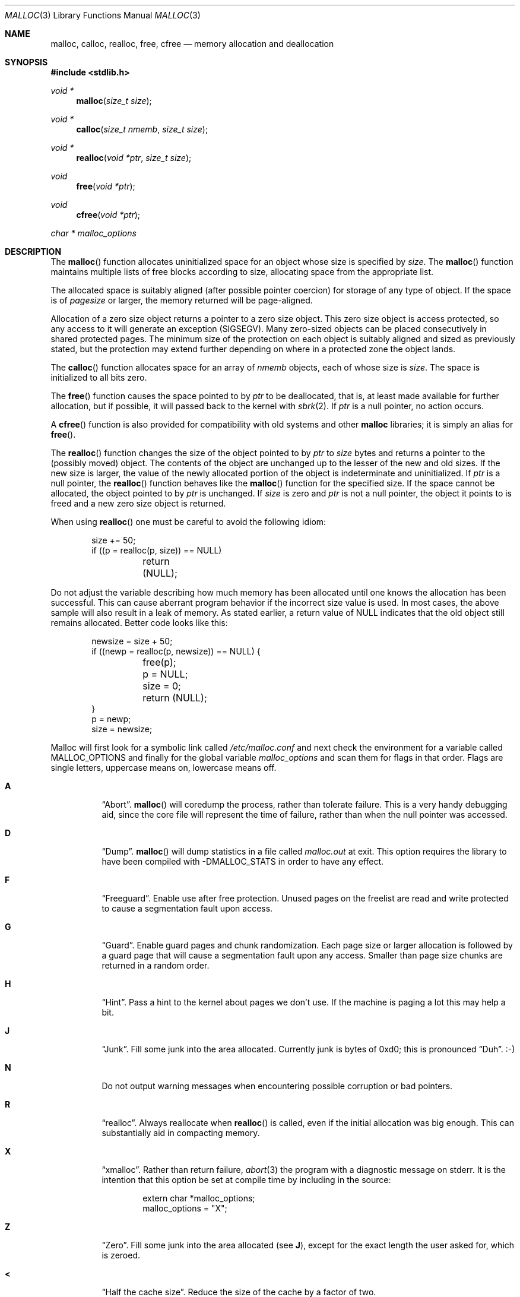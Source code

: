.\"
.\" Copyright (c) 1980, 1991, 1993
.\"	The Regents of the University of California.  All rights reserved.
.\"
.\" This code is derived from software contributed to Berkeley by
.\" the American National Standards Committee X3, on Information
.\" Processing Systems.
.\"
.\" Redistribution and use in source and binary forms, with or without
.\" modification, are permitted provided that the following conditions
.\" are met:
.\" 1. Redistributions of source code must retain the above copyright
.\"    notice, this list of conditions and the following disclaimer.
.\" 2. Redistributions in binary form must reproduce the above copyright
.\"    notice, this list of conditions and the following disclaimer in the
.\"    documentation and/or other materials provided with the distribution.
.\" 3. Neither the name of the University nor the names of its contributors
.\"    may be used to endorse or promote products derived from this software
.\"    without specific prior written permission.
.\"
.\" THIS SOFTWARE IS PROVIDED BY THE REGENTS AND CONTRIBUTORS ``AS IS'' AND
.\" ANY EXPRESS OR IMPLIED WARRANTIES, INCLUDING, BUT NOT LIMITED TO, THE
.\" IMPLIED WARRANTIES OF MERCHANTABILITY AND FITNESS FOR A PARTICULAR PURPOSE
.\" ARE DISCLAIMED.  IN NO EVENT SHALL THE REGENTS OR CONTRIBUTORS BE LIABLE
.\" FOR ANY DIRECT, INDIRECT, INCIDENTAL, SPECIAL, EXEMPLARY, OR CONSEQUENTIAL
.\" DAMAGES (INCLUDING, BUT NOT LIMITED TO, PROCUREMENT OF SUBSTITUTE GOODS
.\" OR SERVICES; LOSS OF USE, DATA, OR PROFITS; OR BUSINESS INTERRUPTION)
.\" HOWEVER CAUSED AND ON ANY THEORY OF LIABILITY, WHETHER IN CONTRACT, STRICT
.\" LIABILITY, OR TORT (INCLUDING NEGLIGENCE OR OTHERWISE) ARISING IN ANY WAY
.\" OUT OF THE USE OF THIS SOFTWARE, EVEN IF ADVISED OF THE POSSIBILITY OF
.\" SUCH DAMAGE.
.\"
.\"	$OpenBSD: malloc.3,v 1.34 2004/02/02 18:15:52 tedu Exp $
.\"
.Dd August 27, 1996
.Dt MALLOC 3
.Os
.Sh NAME
.Nm malloc ,
.Nm calloc ,
.Nm realloc ,
.Nm free ,
.Nm cfree
.Nd memory allocation and deallocation
.Sh SYNOPSIS
.Fd #include <stdlib.h>
.Ft void *
.Fn malloc "size_t size"
.Ft void *
.Fn calloc "size_t nmemb" "size_t size"
.Ft void *
.Fn realloc "void *ptr" "size_t size"
.Ft void
.Fn free "void *ptr"
.Ft void
.Fn cfree "void *ptr"
.Ft char *
.Va malloc_options
.Sh DESCRIPTION
The
.Fn malloc
function allocates uninitialized space for an object whose
size is specified by
.Fa size .
The
.Fn malloc
function maintains multiple lists of free blocks according to size, allocating
space from the appropriate list.
.Pp
The allocated space is
suitably aligned (after possible pointer
coercion) for storage of any type of object.
If the space is of
.Em pagesize
or larger, the memory returned will be page-aligned.
.Pp
Allocation of a zero size object returns a pointer to a zero size object.
This zero size object is access protected, so any access to it will
generate an exception (SIGSEGV).
Many zero-sized objects can be placed consecutively in shared
protected pages.
The minimum size of the protection on each object is suitably aligned and
sized as previously stated, but the protection may extend further depending
on where in a protected zone the object lands.
.Pp
The
.Fn calloc
function allocates space for an array of
.Fa nmemb
objects, each of whose size is
.Fa size .
The space is initialized to all bits zero.
.Pp
The
.Fn free
function causes the space pointed to by
.Fa ptr
to be deallocated, that is, at least made available for further allocation,
but if possible, it will passed back to the kernel with
.Xr sbrk 2 .
If
.Fa ptr
is a null pointer, no action occurs.
.Pp
A
.Fn cfree
function is also provided for compatibility with old systems and other
.Nm malloc
libraries; it is simply an alias for
.Fn free .
.Pp
The
.Fn realloc
function changes the size of the object pointed to by
.Fa ptr
to
.Fa size
bytes and returns a pointer to the (possibly moved) object.
The contents of the object are unchanged up to the lesser
of the new and old sizes.
If the new size is larger, the value of the newly allocated portion
of the object is indeterminate and uninitialized.
If
.Fa ptr
is a null pointer, the
.Fn realloc
function behaves like the
.Fn malloc
function for the specified size.
If the space cannot be allocated, the object
pointed to by
.Fa ptr
is unchanged.
If
.Fa size
is zero and
.Fa ptr
is not a null pointer, the object it points to is freed and a new zero size
object is returned.
.Pp
When using
.Fn realloc
one must be careful to avoid the following idiom:
.Bd -literal -offset indent
size += 50;
if ((p = realloc(p, size)) == NULL)
	return (NULL);
.Ed
.Pp
Do not adjust the variable describing how much memory has been allocated
until one knows the allocation has been successful.
This can cause aberrant program behavior if the incorrect size value is used.
In most cases, the above sample will also result in a leak of memory.
As stated earlier, a return value of
.Dv NULL
indicates that the old object still remains allocated.
Better code looks like this:
.Bd -literal -offset indent
newsize = size + 50;
if ((newp = realloc(p, newsize)) == NULL) {
	free(p);
	p = NULL;
	size = 0;
	return (NULL);
}
p = newp;
size = newsize;
.Ed
.Pp
Malloc will first look for a symbolic link called
.Pa /etc/malloc.conf
and next check the environment for a variable called
.Ev MALLOC_OPTIONS
and finally for the global variable
.Va malloc_options
and scan them for flags in that order.
Flags are single letters, uppercase means on, lowercase means off.
.Bl -tag -width indent
.It Cm A
.Dq Abort .
.Fn malloc
will coredump the process, rather than tolerate failure.
This is a very handy debugging aid, since the core file will represent the
time of failure, rather than when the null pointer was accessed.
.Pp
.It Cm D
.Dq Dump .
.Fn malloc
will dump statistics in a file called
.Pa malloc.out
at exit.
This option requires the library to have been compiled with -DMALLOC_STATS in
order to have any effect.
.Pp
.It Cm F
.Dq Freeguard .
Enable use after free protection.
Unused pages on the freelist are read and write protected to
cause a segmentation fault upon access.
.Pp
.It Cm G
.Dq Guard .
Enable guard pages and chunk randomization.
Each page size or larger allocation is followed by a guard page that will
cause a segmentation fault upon any access.
Smaller than page size chunks are returned in a random order.
.Pp
.It Cm H
.Dq Hint .
Pass a hint to the kernel about pages we don't use.
If the machine is paging a lot this may help a bit.
.Pp
.It Cm J
.Dq Junk .
Fill some junk into the area allocated.
Currently junk is bytes of 0xd0; this is pronounced
.Dq Duh .
\&:-)
.Pp
.It Cm N
Do not output warning messages when encountering possible corruption
or bad pointers.
.Pp
.It Cm R
.Dq realloc .
Always reallocate when
.Fn realloc
is called, even if the initial allocation was big enough.
This can substantially aid in compacting memory.
.\".Pp
.\".It Cm U
.\".Dq utrace .
.\"Generate entries for
.\".Xr ktrace 1
.\"for all operations.
.\"Consult the source for this one.
.Pp
.It Cm X
.Dq xmalloc .
Rather than return failure,
.Xr abort 3
the program with a diagnostic message on stderr.
It is the intention that this option be set at compile time by
including in the source:
.Bd -literal -offset indent
extern char *malloc_options;
malloc_options = "X";
.Ed
.Pp
.It Cm Z
.Dq Zero .
Fill some junk into the area allocated (see
.Cm J ) ,
except for the exact length the user asked for, which is zeroed.
.Pp
.It Cm <
.Dq Half the cache size .
Reduce the size of the cache by a factor of two.
.Pp
.It Cm >
.Dq Double the cache size .
Double the size of the cache by a factor of two.
.El
.Pp
So to set a systemwide reduction of cache size and coredumps on problems
one would:
.Li ln -s 'A<' /etc/malloc.conf
.Pp
The
.Cm J
and
.Cm Z
flags are mostly for testing and debugging.
If a program changes behavior if either of these options are used,
it is buggy.
.Pp
The default cache size is 16 pages.
.Sh RETURN VALUES
The
.Fn malloc
and
.Fn calloc
functions return a pointer to the allocated space if successful; otherwise,
a null pointer is returned and
.Va errno
is set to
.Er ENOMEM .
.Pp
The
.Fn free
and
.Fn cfree
functions return no value.
.Pp
The
.Fn realloc
function returns a pointer to the (possibly moved) allocated space
if successful; otherwise, a null pointer is returned and
.Va errno
is set to
.Er ENOMEM .
.Sh ENVIRONMENT
See above.
.Sh FILES
.Bl -tag -width "/etc/malloc.conf"
.It Pa /etc/malloc.conf
symbolic link to filename containing option flags
.El
.Sh DIAGNOSTICS
If
.Fn malloc ,
.Fn calloc ,
.Fn realloc ,
or
.Fn free
detect an error or warning condition,
a message will be printed to file descriptor
2 (not using stdio).
Errors will always result in the process being
.Xr abort 3 'ed.
If the
.Cm A
option has been specified, warnings will also
.Xr abort 3
the process.
.Pp
Here is a brief description of the error messages and what they mean:
.Bl -tag -width Fl
.It Dq (ES): mumble mumble mumble
.Fn malloc
has been compiled with
.Dv \&-DEXTRA_SANITY
and something looks fishy in there.
Consult sources and/or wizards.
.It Dq allocation failed
If the
.Cm A
option is specified it is an error for
.Fn malloc ,
.Fn calloc ,
or
.Fn realloc
to return
.Dv NULL .
.It Dq mmap(2) failed, check limits.
This is a rather weird condition that is most likely to indicate a
seriously overloaded system or a
.Xr ulimit 1
restriction.
.It Dq freelist is destroyed.
.Fn malloc Ns 's
internal freelist has been stomped on.
.El
.Pp
Here is a brief description of the warning messages and what they mean:
.Bl -tag -width Fl
.It Dq chunk/page is already free.
There was an attempt to free a chunk that had already been freed.
.It Dq junk pointer, too high to make sense.
The pointer doesn't make sense.
It's above the area of memory that
.Fn malloc
knows something about.
This could be a pointer from some
.Xr mmap 2 'ed
memory.
.It Dq junk pointer, too low to make sense.
The pointer doesn't make sense.
It's below the area of memory that
.Fn malloc
knows something about.
This pointer probably came from your data or bss segments.
.It Dq malloc() has never been called.
Nothing has ever been allocated, yet something is being freed or
realloc'ed.
.It Dq modified (chunk-/page-) pointer.
The pointer passed to free or realloc has been modified.
.It Dq pointer to wrong page.
The pointer that
.Fn malloc
is trying to free is not pointing to
a sensible page.
.It Dq recursive call.
An attempt was made to call recursively into these functions, i.e., from a
signal handler.
This behavior is not supported.
In particular, signal handlers should
.Em not
use any of the
.Fn malloc
functions nor utilize any other functions which may call
.Fn malloc
(e.g.,
.Xr stdio 3
routines).
.It Dq unknown char in MALLOC_OPTIONS
We found something we didn't understand.
.El
.Sh SEE ALSO
.Xr brk 2 ,
.Xr alloca 3 ,
.Xr getpagesize 3 ,
.Xr memory 3
.Sh STANDARDS
The
.Fn malloc
function conforms to
.St -ansiC .
.Sh HISTORY
The present implementation of
.Fn malloc
started out as a filesystem on a drum
attached to a 20-bit binary challenged computer built with discrete germanium
transistors, and it has since graduated to handle primary storage rather than
secondary.
.Pp
The main difference from other
.Fn malloc
implementations are believed to be that
the free pages are not accessed until allocated.
Most
.Fn malloc
implementations will store a data structure containing a,
possibly double-, linked list in the free chunks of memory, used to tie
all the free memory together.
That is a quite suboptimal thing to do.
Every time the free-list is traversed, all the otherwise unused, and very
likely paged out, pages get faulted into primary memory, just to see what
lies after them in the list.
.Pp
On systems which are paging, this can increase the page-faults
of a process by a factor of five.
